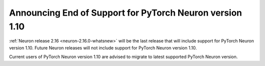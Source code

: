 .. post:: December 20, 2023
    :language: en
    :tags: announce-eos-pt, pt-versions

.. _announce-eos_pytorch110:

Announcing End of Support for PyTorch Neuron version 1.10
-----------------------------------------------------------

:ref:`Neuron release 2.16 <neuron-2.16.0-whatsnew>` will be the last release that will include support for PyTorch Neuron version 1.10. Future Neuron releases will not include support for PyTorch Neuron version 1.10.

Current users of PyTorch Neuron version 1.10 are advised to migrate to latest supported PyTorch Neuron version.
